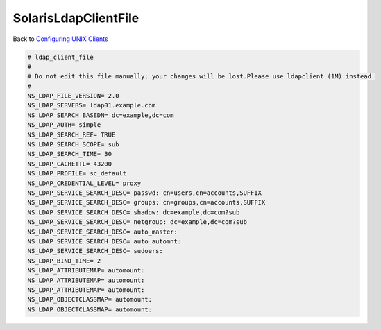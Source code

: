 SolarisLdapClientFile
=====================

Back to `Configuring UNIX Clients <ConfiguringUnixClients>`__

.. code-block:: text

   # ldap_client_file
   #
   # Do not edit this file manually; your changes will be lost.Please use ldapclient (1M) instead.
   #
   NS_LDAP_FILE_VERSION= 2.0
   NS_LDAP_SERVERS= ldap01.example.com
   NS_LDAP_SEARCH_BASEDN= dc=example,dc=com
   NS_LDAP_AUTH= simple
   NS_LDAP_SEARCH_REF= TRUE
   NS_LDAP_SEARCH_SCOPE= sub
   NS_LDAP_SEARCH_TIME= 30
   NS_LDAP_CACHETTL= 43200
   NS_LDAP_PROFILE= sc_default
   NS_LDAP_CREDENTIAL_LEVEL= proxy
   NS_LDAP_SERVICE_SEARCH_DESC= passwd: cn=users,cn=accounts,SUFFIX
   NS_LDAP_SERVICE_SEARCH_DESC= groups: cn=groups,cn=accounts,SUFFIX
   NS_LDAP_SERVICE_SEARCH_DESC= shadow: dc=example,dc=com?sub
   NS_LDAP_SERVICE_SEARCH_DESC= netgroup: dc=example,dc=com?sub
   NS_LDAP_SERVICE_SEARCH_DESC= auto_master: 
   NS_LDAP_SERVICE_SEARCH_DESC= auto_automnt: 
   NS_LDAP_SERVICE_SEARCH_DESC= sudoers:
   NS_LDAP_BIND_TIME= 2
   NS_LDAP_ATTRIBUTEMAP= automount: 
   NS_LDAP_ATTRIBUTEMAP= automount: 
   NS_LDAP_ATTRIBUTEMAP= automount: 
   NS_LDAP_OBJECTCLASSMAP= automount: 
   NS_LDAP_OBJECTCLASSMAP= automount: 